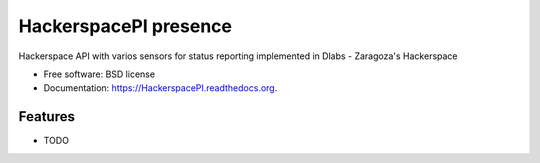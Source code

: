 ===============================
HackerspacePI presence
===============================

.. image:: https://img.shields.io/travis/XayOn/HackerspacePI.svg
        :target: https://travis-ci.org/XayOn/HackerspacePI

.. image:: https://img.shields.io/pypi/v/HackerspacePI.svg
        :target: https://pypi.python.org/pypi/HackerspacePI


Hackerspace API with varios sensors for status reporting implemented in Dlabs - Zaragoza's Hackerspace

* Free software: BSD license
* Documentation: https://HackerspacePI.readthedocs.org.

Features
--------

* TODO
